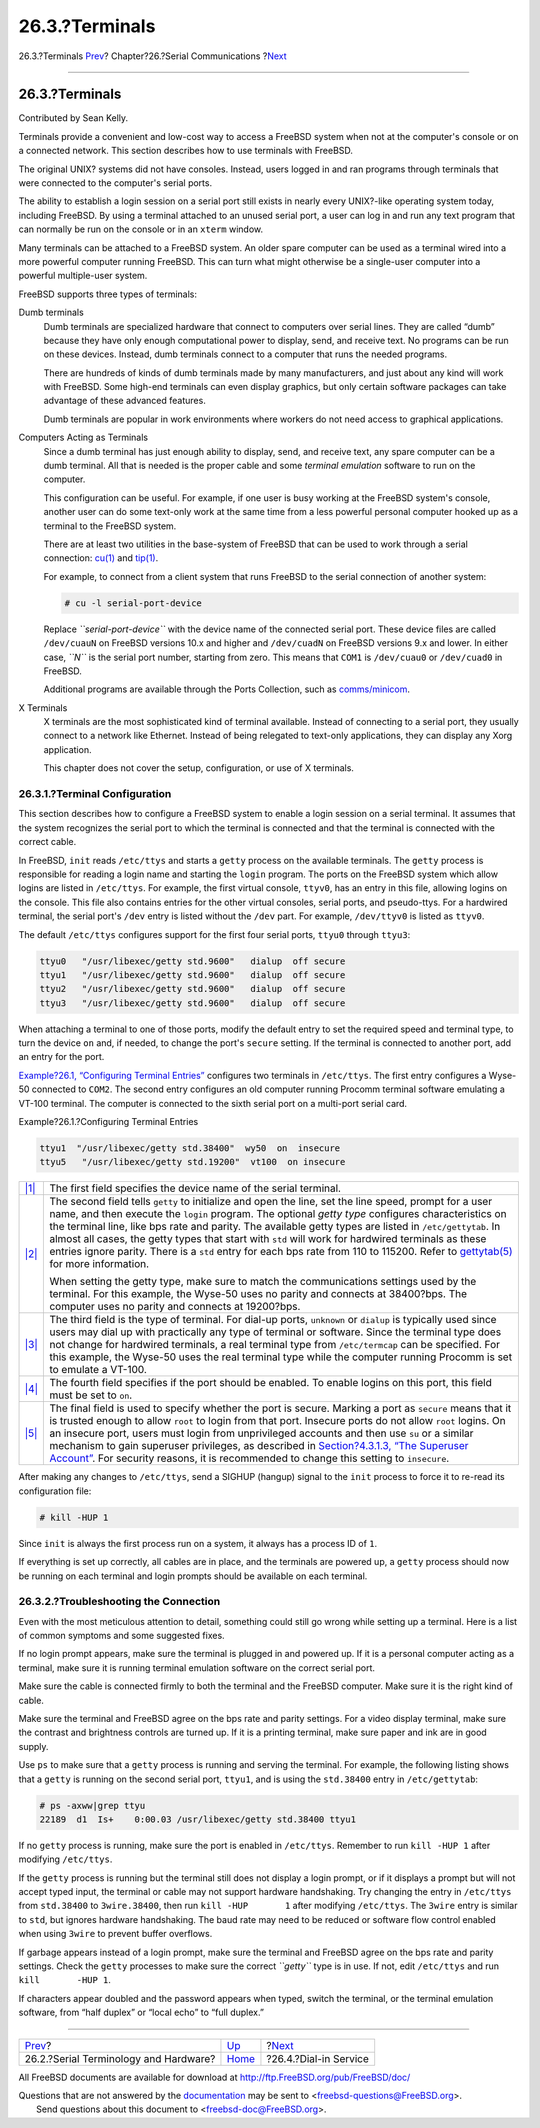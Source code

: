 ===============
26.3.?Terminals
===============

.. raw:: html

   <div class="navheader">

26.3.?Terminals
`Prev <serial.html>`__?
Chapter?26.?Serial Communications
?\ `Next <dialup.html>`__

--------------

.. raw:: html

   </div>

.. raw:: html

   <div class="sect1">

.. raw:: html

   <div class="titlepage" xmlns="">

.. raw:: html

   <div>

.. raw:: html

   <div>

26.3.?Terminals
---------------

.. raw:: html

   </div>

.. raw:: html

   <div>

Contributed by Sean Kelly.

.. raw:: html

   </div>

.. raw:: html

   </div>

.. raw:: html

   </div>

Terminals provide a convenient and low-cost way to access a FreeBSD
system when not at the computer's console or on a connected network.
This section describes how to use terminals with FreeBSD.

The original UNIX? systems did not have consoles. Instead, users logged
in and ran programs through terminals that were connected to the
computer's serial ports.

The ability to establish a login session on a serial port still exists
in nearly every UNIX?-like operating system today, including FreeBSD. By
using a terminal attached to an unused serial port, a user can log in
and run any text program that can normally be run on the console or in
an ``xterm`` window.

Many terminals can be attached to a FreeBSD system. An older spare
computer can be used as a terminal wired into a more powerful computer
running FreeBSD. This can turn what might otherwise be a single-user
computer into a powerful multiple-user system.

FreeBSD supports three types of terminals:

.. raw:: html

   <div class="variablelist">

Dumb terminals
    Dumb terminals are specialized hardware that connect to computers
    over serial lines. They are called “dumb” because they have only
    enough computational power to display, send, and receive text. No
    programs can be run on these devices. Instead, dumb terminals
    connect to a computer that runs the needed programs.

    There are hundreds of kinds of dumb terminals made by many
    manufacturers, and just about any kind will work with FreeBSD. Some
    high-end terminals can even display graphics, but only certain
    software packages can take advantage of these advanced features.

    Dumb terminals are popular in work environments where workers do not
    need access to graphical applications.

Computers Acting as Terminals
    Since a dumb terminal has just enough ability to display, send, and
    receive text, any spare computer can be a dumb terminal. All that is
    needed is the proper cable and some *terminal emulation* software to
    run on the computer.

    This configuration can be useful. For example, if one user is busy
    working at the FreeBSD system's console, another user can do some
    text-only work at the same time from a less powerful personal
    computer hooked up as a terminal to the FreeBSD system.

    There are at least two utilities in the base-system of FreeBSD that
    can be used to work through a serial connection:
    `cu(1) <http://www.FreeBSD.org/cgi/man.cgi?query=cu&sektion=1>`__
    and
    `tip(1) <http://www.FreeBSD.org/cgi/man.cgi?query=tip&sektion=1>`__.

    For example, to connect from a client system that runs FreeBSD to
    the serial connection of another system:

    .. code:: screen

        # cu -l serial-port-device

    Replace *``serial-port-device``* with the device name of the
    connected serial port. These device files are called ``/dev/cuauN``
    on FreeBSD versions 10.x and higher and ``/dev/cuadN`` on FreeBSD
    versions 9.x and lower. In either case, *``N``* is the serial port
    number, starting from zero. This means that ``COM1`` is
    ``/dev/cuau0`` or ``/dev/cuad0`` in FreeBSD.

    Additional programs are available through the Ports Collection, such
    as
    `comms/minicom <http://www.freebsd.org/cgi/url.cgi?ports/comms/minicom/pkg-descr>`__.

X Terminals
    X terminals are the most sophisticated kind of terminal available.
    Instead of connecting to a serial port, they usually connect to a
    network like Ethernet. Instead of being relegated to text-only
    applications, they can display any Xorg application.

    This chapter does not cover the setup, configuration, or use of X
    terminals.

.. raw:: html

   </div>

.. raw:: html

   <div class="sect2">

.. raw:: html

   <div class="titlepage" xmlns="">

.. raw:: html

   <div>

.. raw:: html

   <div>

26.3.1.?Terminal Configuration
~~~~~~~~~~~~~~~~~~~~~~~~~~~~~~

.. raw:: html

   </div>

.. raw:: html

   </div>

.. raw:: html

   </div>

This section describes how to configure a FreeBSD system to enable a
login session on a serial terminal. It assumes that the system
recognizes the serial port to which the terminal is connected and that
the terminal is connected with the correct cable.

In FreeBSD, ``init`` reads ``/etc/ttys`` and starts a ``getty`` process
on the available terminals. The ``getty`` process is responsible for
reading a login name and starting the ``login`` program. The ports on
the FreeBSD system which allow logins are listed in ``/etc/ttys``. For
example, the first virtual console, ``ttyv0``, has an entry in this
file, allowing logins on the console. This file also contains entries
for the other virtual consoles, serial ports, and pseudo-ttys. For a
hardwired terminal, the serial port's ``/dev`` entry is listed without
the ``/dev`` part. For example, ``/dev/ttyv0`` is listed as ``ttyv0``.

The default ``/etc/ttys`` configures support for the first four serial
ports, ``ttyu0`` through ``ttyu3``:

.. code:: programlisting

    ttyu0   "/usr/libexec/getty std.9600"   dialup  off secure
    ttyu1   "/usr/libexec/getty std.9600"   dialup  off secure
    ttyu2   "/usr/libexec/getty std.9600"   dialup  off secure
    ttyu3   "/usr/libexec/getty std.9600"   dialup  off secure

When attaching a terminal to one of those ports, modify the default
entry to set the required speed and terminal type, to turn the device
``on`` and, if needed, to change the port's ``secure`` setting. If the
terminal is connected to another port, add an entry for the port.

`Example?26.1, “Configuring Terminal Entries” <term.html#ex-etc-ttys>`__
configures two terminals in ``/etc/ttys``. The first entry configures a
Wyse-50 connected to ``COM2``. The second entry configures an old
computer running Procomm terminal software emulating a VT-100 terminal.
The computer is connected to the sixth serial port on a multi-port
serial card.

.. raw:: html

   <div class="example">

.. raw:: html

   <div class="example-title">

Example?26.1.?Configuring Terminal Entries

.. raw:: html

   </div>

.. raw:: html

   <div class="example-contents">

.. code:: programlisting

    ttyu1  "/usr/libexec/getty std.38400"  wy50  on  insecure
    ttyu5   "/usr/libexec/getty std.19200"  vt100  on insecure

.. raw:: html

   <div class="calloutlist">

+--------------------------------------+--------------------------------------+
| `|1| <#co-ttys-line1col1>`__         | The first field specifies the device |
|                                      | name of the serial terminal.         |
+--------------------------------------+--------------------------------------+
| `|2| <#co-ttys-line1col2>`__         | The second field tells ``getty`` to  |
|                                      | initialize and open the line, set    |
|                                      | the line speed, prompt for a user    |
|                                      | name, and then execute the ``login`` |
|                                      | program. The optional *getty type*   |
|                                      | configures characteristics on the    |
|                                      | terminal line, like bps rate and     |
|                                      | parity. The available getty types    |
|                                      | are listed in ``/etc/gettytab``. In  |
|                                      | almost all cases, the getty types    |
|                                      | that start with ``std`` will work    |
|                                      | for hardwired terminals as these     |
|                                      | entries ignore parity. There is a    |
|                                      | ``std`` entry for each bps rate from |
|                                      | 110 to 115200. Refer to              |
|                                      | `gettytab(5) <http://www.FreeBSD.org |
|                                      | /cgi/man.cgi?query=gettytab&sektion= |
|                                      | 5>`__                                |
|                                      | for more information.                |
|                                      |                                      |
|                                      | When setting the getty type, make    |
|                                      | sure to match the communications     |
|                                      | settings used by the terminal. For   |
|                                      | this example, the Wyse-50 uses no    |
|                                      | parity and connects at 38400?bps.    |
|                                      | The computer uses no parity and      |
|                                      | connects at 19200?bps.               |
+--------------------------------------+--------------------------------------+
| `|3| <#co-ttys-line1col3>`__         | The third field is the type of       |
|                                      | terminal. For dial-up ports,         |
|                                      | ``unknown`` or ``dialup`` is         |
|                                      | typically used since users may dial  |
|                                      | up with practically any type of      |
|                                      | terminal or software. Since the      |
|                                      | terminal type does not change for    |
|                                      | hardwired terminals, a real terminal |
|                                      | type from ``/etc/termcap`` can be    |
|                                      | specified. For this example, the     |
|                                      | Wyse-50 uses the real terminal type  |
|                                      | while the computer running Procomm   |
|                                      | is set to emulate a VT-100.          |
+--------------------------------------+--------------------------------------+
| `|4| <#co-ttys-line1col4>`__         | The fourth field specifies if the    |
|                                      | port should be enabled. To enable    |
|                                      | logins on this port, this field must |
|                                      | be set to ``on``.                    |
+--------------------------------------+--------------------------------------+
| `|5| <#co-ttys-line1col5>`__         | The final field is used to specify   |
|                                      | whether the port is secure. Marking  |
|                                      | a port as ``secure`` means that it   |
|                                      | is trusted enough to allow ``root``  |
|                                      | to login from that port. Insecure    |
|                                      | ports do not allow ``root`` logins.  |
|                                      | On an insecure port, users must      |
|                                      | login from unprivileged accounts and |
|                                      | then use ``su`` or a similar         |
|                                      | mechanism to gain superuser          |
|                                      | privileges, as described in          |
|                                      | `Section?4.3.1.3, “The Superuser     |
|                                      | Account” <users-synopsis.html#users- |
|                                      | superuser>`__.                       |
|                                      | For security reasons, it is          |
|                                      | recommended to change this setting   |
|                                      | to ``insecure``.                     |
+--------------------------------------+--------------------------------------+

.. raw:: html

   </div>

.. raw:: html

   </div>

.. raw:: html

   </div>

After making any changes to ``/etc/ttys``, send a SIGHUP (hangup) signal
to the ``init`` process to force it to re-read its configuration file:

.. code:: screen

    # kill -HUP 1

Since ``init`` is always the first process run on a system, it always
has a process ID of ``1``.

If everything is set up correctly, all cables are in place, and the
terminals are powered up, a ``getty`` process should now be running on
each terminal and login prompts should be available on each terminal.

.. raw:: html

   </div>

.. raw:: html

   <div class="sect2">

.. raw:: html

   <div class="titlepage" xmlns="">

.. raw:: html

   <div>

.. raw:: html

   <div>

26.3.2.?Troubleshooting the Connection
~~~~~~~~~~~~~~~~~~~~~~~~~~~~~~~~~~~~~~

.. raw:: html

   </div>

.. raw:: html

   </div>

.. raw:: html

   </div>

Even with the most meticulous attention to detail, something could still
go wrong while setting up a terminal. Here is a list of common symptoms
and some suggested fixes.

If no login prompt appears, make sure the terminal is plugged in and
powered up. If it is a personal computer acting as a terminal, make sure
it is running terminal emulation software on the correct serial port.

Make sure the cable is connected firmly to both the terminal and the
FreeBSD computer. Make sure it is the right kind of cable.

Make sure the terminal and FreeBSD agree on the bps rate and parity
settings. For a video display terminal, make sure the contrast and
brightness controls are turned up. If it is a printing terminal, make
sure paper and ink are in good supply.

Use ``ps`` to make sure that a ``getty`` process is running and serving
the terminal. For example, the following listing shows that a ``getty``
is running on the second serial port, ``ttyu1``, and is using the
``std.38400`` entry in ``/etc/gettytab``:

.. code:: screen

    # ps -axww|grep ttyu
    22189  d1  Is+    0:00.03 /usr/libexec/getty std.38400 ttyu1

If no ``getty`` process is running, make sure the port is enabled in
``/etc/ttys``. Remember to run ``kill -HUP 1`` after modifying
``/etc/ttys``.

If the ``getty`` process is running but the terminal still does not
display a login prompt, or if it displays a prompt but will not accept
typed input, the terminal or cable may not support hardware handshaking.
Try changing the entry in ``/etc/ttys`` from ``std.38400`` to
``3wire.38400``, then run ``kill -HUP       1`` after modifying
``/etc/ttys``. The ``3wire`` entry is similar to ``std``, but ignores
hardware handshaking. The baud rate may need to be reduced or software
flow control enabled when using ``3wire`` to prevent buffer overflows.

If garbage appears instead of a login prompt, make sure the terminal and
FreeBSD agree on the bps rate and parity settings. Check the ``getty``
processes to make sure the correct *``getty``* type is in use. If not,
edit ``/etc/ttys`` and run ``kill       -HUP 1``.

If characters appear doubled and the password appears when typed, switch
the terminal, or the terminal emulation software, from “half duplex” or
“local echo” to “full duplex.”

.. raw:: html

   </div>

.. raw:: html

   </div>

.. raw:: html

   <div class="navfooter">

--------------

+------------------------------------------+-----------------------------+-----------------------------+
| `Prev <serial.html>`__?                  | `Up <serialcomms.html>`__   | ?\ `Next <dialup.html>`__   |
+------------------------------------------+-----------------------------+-----------------------------+
| 26.2.?Serial Terminology and Hardware?   | `Home <index.html>`__       | ?26.4.?Dial-in Service      |
+------------------------------------------+-----------------------------+-----------------------------+

.. raw:: html

   </div>

All FreeBSD documents are available for download at
http://ftp.FreeBSD.org/pub/FreeBSD/doc/

| Questions that are not answered by the
  `documentation <http://www.FreeBSD.org/docs.html>`__ may be sent to
  <freebsd-questions@FreeBSD.org\ >.
|  Send questions about this document to <freebsd-doc@FreeBSD.org\ >.

.. |1| image:: ./imagelib/callouts/1.png
.. |2| image:: ./imagelib/callouts/2.png
.. |3| image:: ./imagelib/callouts/3.png
.. |4| image:: ./imagelib/callouts/4.png
.. |5| image:: ./imagelib/callouts/5.png
